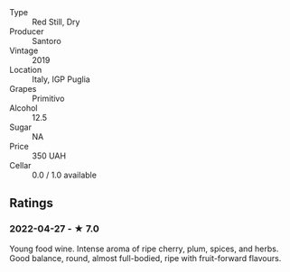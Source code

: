 - Type :: Red Still, Dry
- Producer :: Santoro
- Vintage :: 2019
- Location :: Italy, IGP Puglia
- Grapes :: Primitivo
- Alcohol :: 12.5
- Sugar :: NA
- Price :: 350 UAH
- Cellar :: 0.0 / 1.0 available

** Ratings

*** 2022-04-27 - ★ 7.0

Young food wine. Intense aroma of ripe cherry, plum, spices, and herbs. Good balance, round, almost full-bodied, ripe with fruit-forward flavours.

